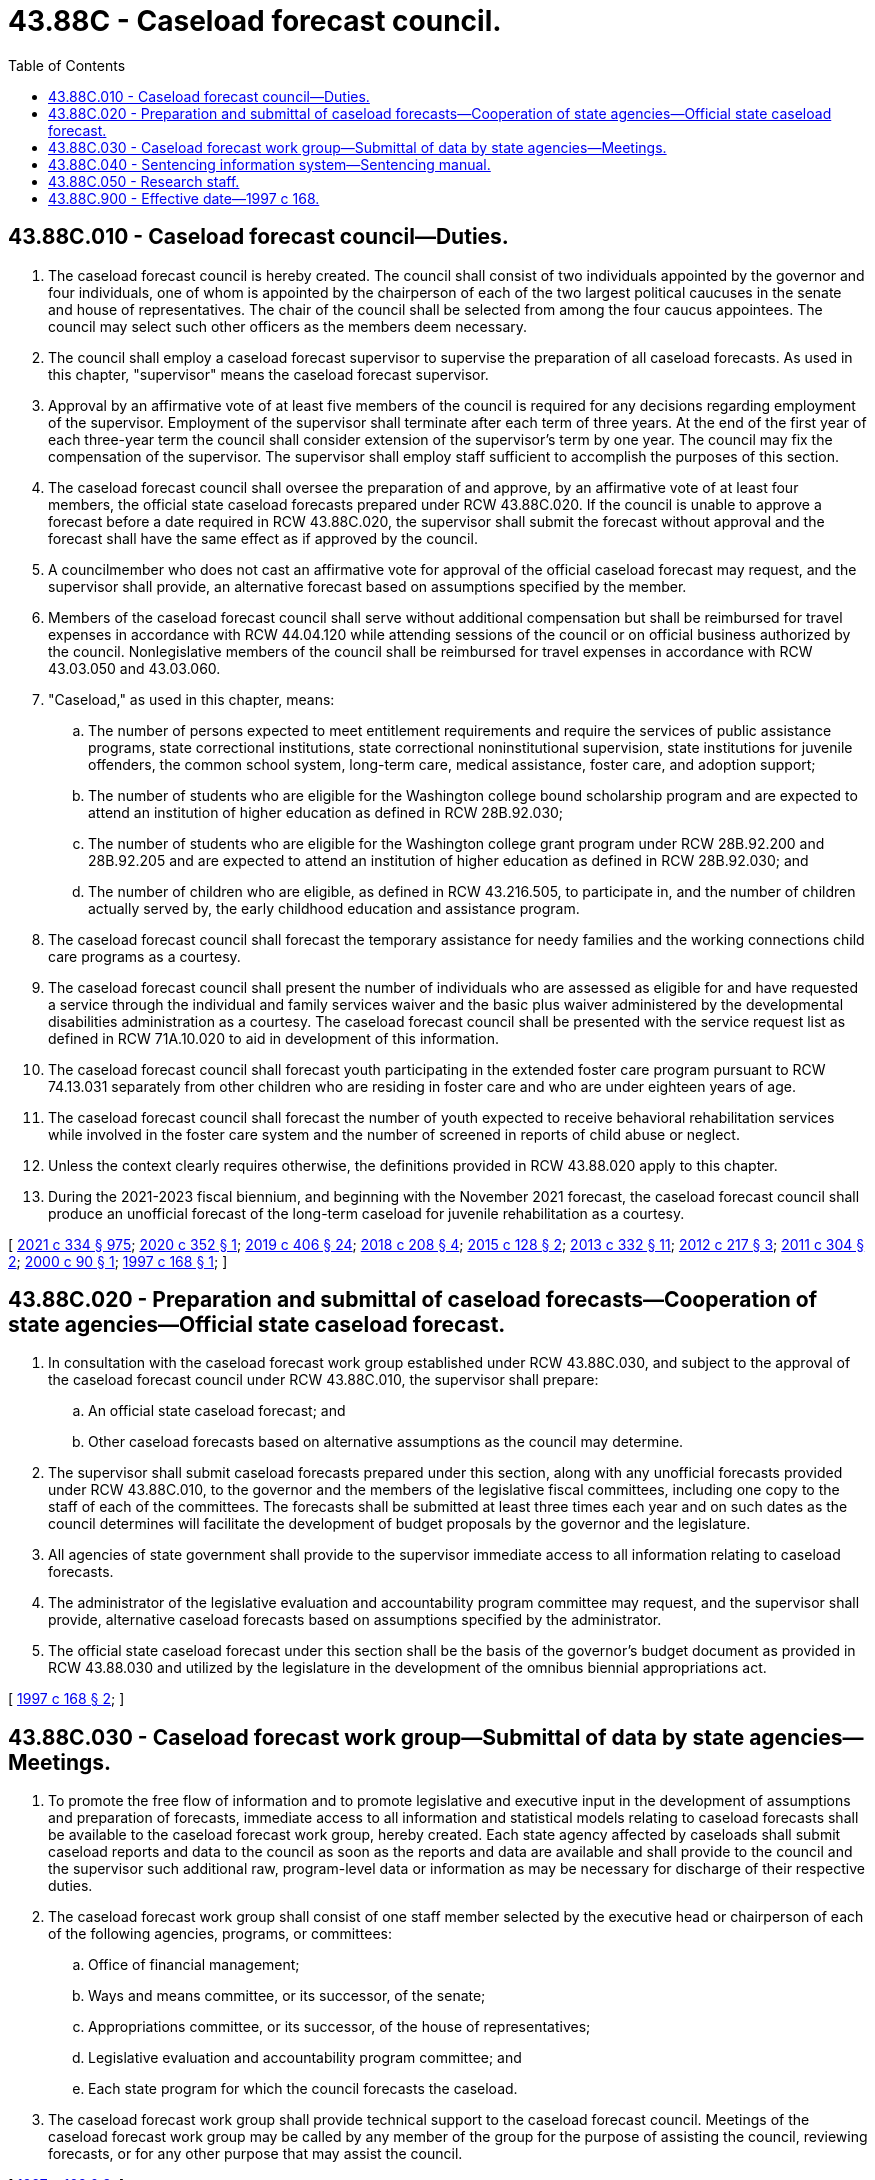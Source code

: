 = 43.88C - Caseload forecast council.
:toc:

== 43.88C.010 - Caseload forecast council—Duties.
. The caseload forecast council is hereby created. The council shall consist of two individuals appointed by the governor and four individuals, one of whom is appointed by the chairperson of each of the two largest political caucuses in the senate and house of representatives. The chair of the council shall be selected from among the four caucus appointees. The council may select such other officers as the members deem necessary.

. The council shall employ a caseload forecast supervisor to supervise the preparation of all caseload forecasts. As used in this chapter, "supervisor" means the caseload forecast supervisor.

. Approval by an affirmative vote of at least five members of the council is required for any decisions regarding employment of the supervisor. Employment of the supervisor shall terminate after each term of three years. At the end of the first year of each three-year term the council shall consider extension of the supervisor's term by one year. The council may fix the compensation of the supervisor. The supervisor shall employ staff sufficient to accomplish the purposes of this section.

. The caseload forecast council shall oversee the preparation of and approve, by an affirmative vote of at least four members, the official state caseload forecasts prepared under RCW 43.88C.020. If the council is unable to approve a forecast before a date required in RCW 43.88C.020, the supervisor shall submit the forecast without approval and the forecast shall have the same effect as if approved by the council.

. A councilmember who does not cast an affirmative vote for approval of the official caseload forecast may request, and the supervisor shall provide, an alternative forecast based on assumptions specified by the member.

. Members of the caseload forecast council shall serve without additional compensation but shall be reimbursed for travel expenses in accordance with RCW 44.04.120 while attending sessions of the council or on official business authorized by the council. Nonlegislative members of the council shall be reimbursed for travel expenses in accordance with RCW 43.03.050 and 43.03.060.

. "Caseload," as used in this chapter, means:

.. The number of persons expected to meet entitlement requirements and require the services of public assistance programs, state correctional institutions, state correctional noninstitutional supervision, state institutions for juvenile offenders, the common school system, long-term care, medical assistance, foster care, and adoption support;

.. The number of students who are eligible for the Washington college bound scholarship program and are expected to attend an institution of higher education as defined in RCW 28B.92.030;

.. The number of students who are eligible for the Washington college grant program under RCW 28B.92.200 and 28B.92.205 and are expected to attend an institution of higher education as defined in RCW 28B.92.030; and

.. The number of children who are eligible, as defined in RCW 43.216.505, to participate in, and the number of children actually served by, the early childhood education and assistance program.

. The caseload forecast council shall forecast the temporary assistance for needy families and the working connections child care programs as a courtesy.

. The caseload forecast council shall present the number of individuals who are assessed as eligible for and have requested a service through the individual and family services waiver and the basic plus waiver administered by the developmental disabilities administration as a courtesy. The caseload forecast council shall be presented with the service request list as defined in RCW 71A.10.020 to aid in development of this information.

. The caseload forecast council shall forecast youth participating in the extended foster care program pursuant to RCW 74.13.031 separately from other children who are residing in foster care and who are under eighteen years of age.

. The caseload forecast council shall forecast the number of youth expected to receive behavioral rehabilitation services while involved in the foster care system and the number of screened in reports of child abuse or neglect.

. Unless the context clearly requires otherwise, the definitions provided in RCW 43.88.020 apply to this chapter.

. During the 2021-2023 fiscal biennium, and beginning with the November 2021 forecast, the caseload forecast council shall produce an unofficial forecast of the long-term caseload for juvenile rehabilitation as a courtesy.

[ http://lawfilesext.leg.wa.gov/biennium/2021-22/Pdf/Bills/Session%20Laws/Senate/5092-S.SL.pdf?cite=2021%20c%20334%20§%20975[2021 c 334 § 975]; http://lawfilesext.leg.wa.gov/biennium/2019-20/Pdf/Bills/Session%20Laws/Senate/6040-S.SL.pdf?cite=2020%20c%20352%20§%201[2020 c 352 § 1]; http://lawfilesext.leg.wa.gov/biennium/2019-20/Pdf/Bills/Session%20Laws/House/2158-S2.SL.pdf?cite=2019%20c%20406%20§%2024[2019 c 406 § 24]; http://lawfilesext.leg.wa.gov/biennium/2017-18/Pdf/Bills/Session%20Laws/House/2008.SL.pdf?cite=2018%20c%20208%20§%204[2018 c 208 § 4]; http://lawfilesext.leg.wa.gov/biennium/2015-16/Pdf/Bills/Session%20Laws/Senate/5999-S.SL.pdf?cite=2015%20c%20128%20§%202[2015 c 128 § 2]; http://lawfilesext.leg.wa.gov/biennium/2013-14/Pdf/Bills/Session%20Laws/Senate/5405-S2.SL.pdf?cite=2013%20c%20332%20§%2011[2013 c 332 § 11]; http://lawfilesext.leg.wa.gov/biennium/2011-12/Pdf/Bills/Session%20Laws/House/2262.SL.pdf?cite=2012%20c%20217%20§%203[2012 c 217 § 3]; http://lawfilesext.leg.wa.gov/biennium/2011-12/Pdf/Bills/Session%20Laws/Senate/5304.SL.pdf?cite=2011%20c%20304%20§%202[2011 c 304 § 2]; http://lawfilesext.leg.wa.gov/biennium/1999-00/Pdf/Bills/Session%20Laws/House/2344.SL.pdf?cite=2000%20c%2090%20§%201[2000 c 90 § 1]; http://lawfilesext.leg.wa.gov/biennium/1997-98/Pdf/Bills/Session%20Laws/Senate/5472-S.SL.pdf?cite=1997%20c%20168%20§%201[1997 c 168 § 1]; ]

== 43.88C.020 - Preparation and submittal of caseload forecasts—Cooperation of state agencies—Official state caseload forecast.
. In consultation with the caseload forecast work group established under RCW 43.88C.030, and subject to the approval of the caseload forecast council under RCW 43.88C.010, the supervisor shall prepare:

.. An official state caseload forecast; and

.. Other caseload forecasts based on alternative assumptions as the council may determine.

. The supervisor shall submit caseload forecasts prepared under this section, along with any unofficial forecasts provided under RCW 43.88C.010, to the governor and the members of the legislative fiscal committees, including one copy to the staff of each of the committees. The forecasts shall be submitted at least three times each year and on such dates as the council determines will facilitate the development of budget proposals by the governor and the legislature.

. All agencies of state government shall provide to the supervisor immediate access to all information relating to caseload forecasts.

. The administrator of the legislative evaluation and accountability program committee may request, and the supervisor shall provide, alternative caseload forecasts based on assumptions specified by the administrator.

. The official state caseload forecast under this section shall be the basis of the governor's budget document as provided in RCW 43.88.030 and utilized by the legislature in the development of the omnibus biennial appropriations act.

[ http://lawfilesext.leg.wa.gov/biennium/1997-98/Pdf/Bills/Session%20Laws/Senate/5472-S.SL.pdf?cite=1997%20c%20168%20§%202[1997 c 168 § 2]; ]

== 43.88C.030 - Caseload forecast work group—Submittal of data by state agencies—Meetings.
. To promote the free flow of information and to promote legislative and executive input in the development of assumptions and preparation of forecasts, immediate access to all information and statistical models relating to caseload forecasts shall be available to the caseload forecast work group, hereby created. Each state agency affected by caseloads shall submit caseload reports and data to the council as soon as the reports and data are available and shall provide to the council and the supervisor such additional raw, program-level data or information as may be necessary for discharge of their respective duties.

. The caseload forecast work group shall consist of one staff member selected by the executive head or chairperson of each of the following agencies, programs, or committees:

.. Office of financial management;

.. Ways and means committee, or its successor, of the senate;

.. Appropriations committee, or its successor, of the house of representatives;

.. Legislative evaluation and accountability program committee; and

.. Each state program for which the council forecasts the caseload.

. The caseload forecast work group shall provide technical support to the caseload forecast council. Meetings of the caseload forecast work group may be called by any member of the group for the purpose of assisting the council, reviewing forecasts, or for any other purpose that may assist the council.

[ http://lawfilesext.leg.wa.gov/biennium/1997-98/Pdf/Bills/Session%20Laws/Senate/5472-S.SL.pdf?cite=1997%20c%20168%20§%203[1997 c 168 § 3]; ]

== 43.88C.040 - Sentencing information system—Sentencing manual.
. The caseload forecast council shall develop and maintain a computerized adult and juvenile sentencing information system consisting of offender, offense, history, and sentence information entered from the judgment and sentence forms for all adult felons.

. As part of its duties in maintaining the sentencing information system, the caseload forecast council shall:

.. On an annual basis, publish a statistical summary of adult felony sentencing and juvenile dispositions;

.. Publish and maintain an adult felony sentencing manual; and

.. Publish and maintain a juvenile sentencing manual.

. The sentencing manuals are intended only as a guide to assist practitioners in determining appropriate sentencing ranges. The manuals are not a substitute for the actual statutes, which list the sentencing ranges, or for any other information contained within this chapter. The caseload forecast council is not liable for errors or omissions in the manual, for sentences that may be inappropriately calculated as a result of a practitioner's or court's reliance on the manual, or for any other written or verbal information provided by the caseload forecast council or its staff related to adult or juvenile sentencing.

. In publishing materials required by this section, the caseload forecast council shall make the materials available on its website. The caseload forecast council may charge a reasonable cost for producing and distributing hard copies of any materials.

[ http://lawfilesext.leg.wa.gov/biennium/2011-12/Pdf/Bills/Session%20Laws/Senate/5891-S.SL.pdf?cite=2011%201st%20sp.s.%20c%2040%20§%2028[2011 1st sp.s. c 40 § 28]; ]

== 43.88C.050 - Research staff.
The caseload forecast council shall appoint a research staff of sufficient size and with sufficient resources to accomplish its duties. The caseload forecast council may request from the administrative office of the courts, the department of children, youth, and families, the department of corrections, the health care authority, the superintendent of public instruction, the Washington student achievement council, the department of social and health services, and other agencies with caseloads forecasted by the council, such data, information, and data processing assistance as it may need to accomplish its duties, and such services shall be provided without cost to the caseload forecast council.

[ http://lawfilesext.leg.wa.gov/biennium/2017-18/Pdf/Bills/Session%20Laws/Senate/6287.SL.pdf?cite=2018%20c%2058%20§%2015[2018 c 58 § 15]; http://lawfilesext.leg.wa.gov/biennium/2015-16/Pdf/Bills/Session%20Laws/Senate/5999-S.SL.pdf?cite=2015%20c%20128%20§%203[2015 c 128 § 3]; http://lawfilesext.leg.wa.gov/biennium/2011-12/Pdf/Bills/Session%20Laws/Senate/5891-S.SL.pdf?cite=2011%201st%20sp.s.%20c%2040%20§%2029[2011 1st sp.s. c 40 § 29]; ]

== 43.88C.900 - Effective date—1997 c 168.
This act is necessary for the immediate preservation of the public peace, health, or safety, or support of the state government and its existing public institutions, and takes effect July 1, 1997.

[ http://lawfilesext.leg.wa.gov/biennium/1997-98/Pdf/Bills/Session%20Laws/Senate/5472-S.SL.pdf?cite=1997%20c%20168%20§%208[1997 c 168 § 8]; ]

